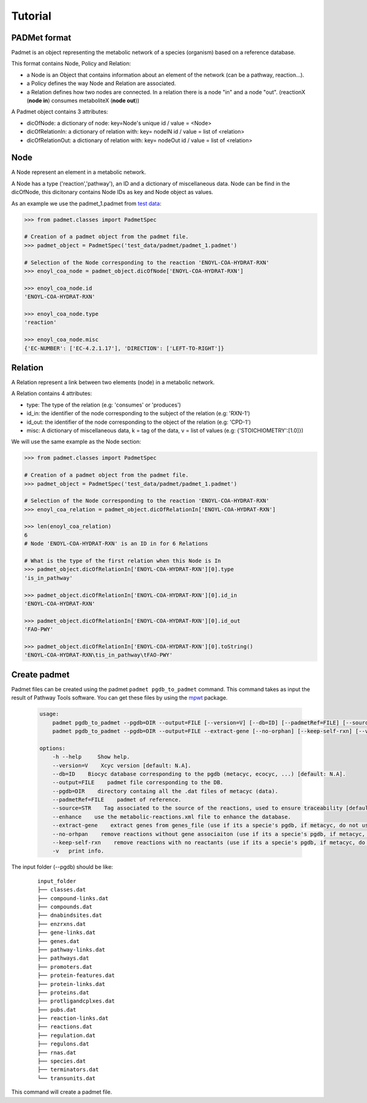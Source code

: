 ========
Tutorial
========

PADMet format
-------------

Padmet is an object representing the metabolic network of a species (organism) based on a reference database.

This format contains Node, Policy and Relation:

- a Node is an Object that contains information about an element of the network (can be a pathway, reaction...).

- a Policy defines the way Node and Relation are associated.

- a Relation defines how two nodes are connected. In a relation there is a node "in" and a node "out". (reactionX (**node in**) consumes metaboliteX (**node out**))

A Padmet object contains 3 attributes:

- dicOfNode: a dictionary of node: key=Node's unique id / value = <Node>

- dicOfRelationIn: a dictionary of relation with: key= nodeIN id / value = list of <relation>

- dicOfRelationOut: a dictionary of relation with: key= nodeOut id / value = list of <relation>

Node
----

A Node represent an element in a metabolic network.

A Node has a type ('reaction','pathway'), an ID and a dictionary of miscellaneous data. Node can be find in the dicOfNode, this dicitonary contains Node IDs as key and Node object as values.

As an example we use the padmet_1.padmet from `test data <https://github.com/AuReMe/padmet/tree/master/tests/test_data/padmet>`__:

.. code:: python

    >>> from padmet.classes import PadmetSpec

    # Creation of a padmet object from the padmet file.
    >>> padmet_object = PadmetSpec('test_data/padmet/padmet_1.padmet')

    # Selection of the Node corresponding to the reaction 'ENOYL-COA-HYDRAT-RXN'
    >>> enoyl_coa_node = padmet_object.dicOfNode['ENOYL-COA-HYDRAT-RXN']

    >>> enoyl_coa_node.id 
    'ENOYL-COA-HYDRAT-RXN'

    >>> enoyl_coa_node.type
    'reaction'

    >>> enoyl_coa_node.misc
    {'EC-NUMBER': ['EC-4.2.1.17'], 'DIRECTION': ['LEFT-TO-RIGHT']}

Relation
--------

A Relation represent a link between two elements (node) in a metabolic network.

A Relation contains 4 attributes:

- type: The type of the relation (e.g: 'consumes' or 'produces')
- id_in: the identifier of the node corresponding to the subject of the relation (e.g: 'RXN-1')
- id_out: the identifier of the node corresponding to the object of the relation (e.g: 'CPD-1')
- misc: A dictionary of miscellaneous data, k = tag of the data, v = list of values (e.g: {'STOICHIOMETRY':[1.0]})

We will use the same example as the Node section:

.. code:: python

    >>> from padmet.classes import PadmetSpec

    # Creation of a padmet object from the padmet file.
    >>> padmet_object = PadmetSpec('test_data/padmet/padmet_1.padmet')

    # Selection of the Node corresponding to the reaction 'ENOYL-COA-HYDRAT-RXN'
    >>> enoyl_coa_relation = padmet_object.dicOfRelationIn['ENOYL-COA-HYDRAT-RXN']

    >>> len(enoyl_coa_relation)
    6
    # Node 'ENOYL-COA-HYDRAT-RXN' is an ID in for 6 Relations

    # What is the type of the first relation when this Node is In
    >>> padmet_object.dicOfRelationIn['ENOYL-COA-HYDRAT-RXN'][0].type
    'is_in_pathway'

    >>> padmet_object.dicOfRelationIn['ENOYL-COA-HYDRAT-RXN'][0].id_in
    'ENOYL-COA-HYDRAT-RXN'

    >>> padmet_object.dicOfRelationIn['ENOYL-COA-HYDRAT-RXN'][0].id_out
    'FAO-PWY'

    >>> padmet_object.dicOfRelationIn['ENOYL-COA-HYDRAT-RXN'][0].toString()
    'ENOYL-COA-HYDRAT-RXN\tis_in_pathway\tFAO-PWY'

Create padmet
-------------

Padmet files can be created using the padmet ``padmet pgdb_to_padmet`` command. This command takes as input the result of Pathway Tools software. You can get these files by using the `mpwt <https://github.com/AuReMe/mpwt>`__ package.

    .. code::

        usage:
            padmet pgdb_to_padmet --pgdb=DIR --output=FILE [--version=V] [--db=ID] [--padmetRef=FILE] [--source=STR] [-v] [--enhance]
            padmet pgdb_to_padmet --pgdb=DIR --output=FILE --extract-gene [--no-orphan] [--keep-self-rxn] [--version=V] [--db=ID] [--padmetRef=FILE] [--source=STR] [-v] [--enhance]

        options:
            -h --help     Show help.
            --version=V    Xcyc version [default: N.A].
            --db=ID    Biocyc database corresponding to the pgdb (metacyc, ecocyc, ...) [default: N.A].
            --output=FILE    padmet file corresponding to the DB.
            --pgdb=DIR    directory containg all the .dat files of metacyc (data).
            --padmetRef=FILE    padmet of reference.
            --source=STR    Tag associated to the source of the reactions, used to ensure traceability [default: GENOME].
            --enhance    use the metabolic-reactions.xml file to enhance the database.
            --extract-gene    extract genes from genes_file (use if its a specie's pgdb, if metacyc, do not use).
            --no-orhpan    remove reactions without gene associaiton (use if its a specie's pgdb, if metacyc, do not use).
            --keep-self-rxn    remove reactions with no reactants (use if its a specie's pgdb, if metacyc, do not use).
            -v   print info.


The input folder (--pgdb) should be like:

    ::

        input_folder
        ├── classes.dat
        ├── compound-links.dat
        ├── compounds.dat
        ├── dnabindsites.dat
        ├── enzrxns.dat
        ├── gene-links.dat
        ├── genes.dat
        ├── pathway-links.dat
        ├── pathways.dat
        ├── promoters.dat
        ├── protein-features.dat
        ├── protein-links.dat
        ├── proteins.dat
        ├── protligandcplxes.dat
        ├── pubs.dat
        ├── reaction-links.dat
        ├── reactions.dat
        ├── regulation.dat
        ├── regulons.dat
        ├── rnas.dat
        ├── species.dat
        ├── terminators.dat
        └── transunits.dat

This command will create a padmet file.